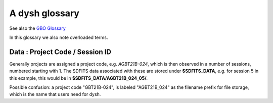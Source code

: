 .. _glossary:

A dysh glossary
---------------

See also the `GBO Glossary <https://gbtdocs.readthedocs.io/en/latest/glossary.html>`_

In this glossary we also note overloaded terms.


.. glossary::

    Argus
      A 16-:term:`pixel` W-band (74-116 GHz) focal plane array in use at the GBT. Named after a mythical figure
      with 100 eyes. See also https://www.gb.nrao.edu/argus/

    band
      A coherent section of channels in frequency space, all with
      the same channel width. Sometimes called an IF band. In radio
      astronomy bands are often referred to by an alphabetical designation,
      e.g. L-band covers 1-2 GHz. A summary
      of the bands commonly used at GBO can be found on
      https://gbtdocs.readthedocs.io/en/latest/references/receivers.html

      See also :term:`ifnum` and :term:`IF`

    bank
      Overloaded term for a **band**, possibly referring to hardware.
      A VEGAS bank (hardware-wise) is a single ROACH-2 board with 2 inputs,
      typically for two polarizations of one subband.

    baseline
      Baseline is a generic term usually taken to mean the
      instrumental plus continuum bandpass shape in an observed
      spectrum, or changes in the background level in a continuum
      observation.

    beam
      The footprint of one receiver horn on the sky. Argus has a
      4x4 multi-beam receiver, numbered 0 through 15.

      See also :term:`fdnum`

      See also :term:`multi-beam`

      See also :term:`horn`

    Beam Switching
      This is a variation on :term:`Position Switching` using a receiver
      with multiple beams. The :term:`SIG` and :term:`REF`
      positions on the sky are
      calculated so that at least one feed of the multi-beam receiver is always
      pointing at the source. This is most useful for point sources.

      See also :term:`Position Switching`

.. PJT open issue

    BINTABLE
      Binary table. In dysh data, BINTABLE is an index running from 0 to N-1,
      where N is the number of binary tables in the SDFITS file.
      see also :term:`FITS`

    blanking
      blanking is a term used in the (VEGAS) correllator, where bad data has been replaced
      with a Not-a-Number value. Not to be confused with the concepts :term:`flagging`
      and :term:`masking` in dysh.

    CAL
      overloaded term, sometimes used to refer to the :term:`REF` position (or OFF in the
      :term:`ON/OFF` notation).

    caloff
      Signal with no calibration diode in the signal path.

    calon
      Signal with a calibration diode in the signal path.

    Chebyshev
      a type of orthogonal polynomial that is commonly used in
      numerical methods due to its optimal convergence properties and
      connection to the Fourier transform. One of the options in
      baseline fitting in dysh.

    CoG
      Curve of Growth: integrating the flux from the center of a line outwards.

      See also :ref:`cog` for the dysh implementation.


    DYSH_DATA
      (optional) environment variable pointing to a directory with local copies
      of SDFITS data for developers.

      See also :term:`SDFITS_DATA`.

    ECSV
      Enhanced Character Separated Values: a self-describing ASCII table format popularized by astropy.
      See also https://github.com/astropy/astropy-APEs/blob/main/APE6.rst

    fdnum
      Feed Number in dysh, starting at 0, used
      as the **fdnum=** keyword in the getXX() routines.

      See also :term:`beam`

    FITS
      Flexible Image Transport System: the export format
      for data-cubes, although there is also a waterfall cube
      (time-freq-pixel) cube available in dysh.

    flagging
      flagging is a non-destructive operation, where data in the
      time-frequency domain is flagged to be skipped.

      Flagging specific to the VEGAS backend, which has bad channels
      also known as 'spurs' at regular channel intervals. VEGAS
      flagging is done automatically by
      :class:`~dysh.fits.gbtfitsload.GBTFITSLoad`.

      The data are flagged by GBTFITSLoad (or the user). Blanking is
      the application of flags using apply_flags().

      See also :term:`masking`

.. PJT open issue


    flag files
      SDFITS files created by GBTIDL can have a separate ASCII flag
      file. By default, :class:`~dysh.fits.gbtfitsload.GBTFITSLoad`
      reads this file and applies the flags therein.

    FWHM
      Full Width at Half Max.
      A measure of the width of a curve. It reports the width of the
      curve at its half power point. It is commonly used to describe
      the angular resolution of a telescope (also referred to as half
      power beam width, HPBW, in this case), or the width of a
      spectral line.

      The :term:`FITS` keywords BMAJ, BMIN, and BPA  are used for the
      major axis, minor axis, and position angle respectively when referring
      to a spatial beam.


    Frequency Switching
      This is a variation on position switching using a receiver
      where the IF is alternating.
      See also :term:`Position Switching`

    GBTIDL
      Green Bank Telescope Interactive Data Language. The GBT data
      reduction package written in :term:`IDL` for analyzing GBT spectral line
      data.

    getXX()
      Generic name for the dysh calibration routines, e.g. getps, getfs, getnod etc.

    horn
      Another term used for :term:`beam` or :term:`pixel`.

    IDL
      The Interactive Data Language program, currently of ITT Visual Information Solutions
      but with a long history of owners.

    IF
      Intermediate Frequency, is a frequency to which a carrier wave is shifted as
      an intermediate step in transmission or reception. The terms
      See also :term:`band` and :term:`window` are often used as well, where they
      mean an IF band.

      See also :term:`ifnum`

    ifnum
      IF number (0,1,...)
      Also used as the **ifnum=** keyword in getXX().

      See also :term:`band` and :term:`window`

    intnum
      Integration number, starting at 0, used as the **intnum=** keyword in the getXX() routines.

    KFPA
      K-band Focal Plane Array, a hexagonal set of beams, with a central beam. Covers 18-26 GHz.
      See the `KFPA receiver page <https://gbtdocs.readthedocs.io/en/latest/references/receivers/kfpa.html>`_
      for more details.

    masking
      Masking removes or hides the value in the spectrum. As in numpy,
      as mask value of True means the underlying value is not used. In
      dysh masks are set on individual integrations during calibration
      [getXX()]; resultant spectra will have the final mask set in
      Spectrum.mask. See also :term:`flagging`


    metadata
      describes data. Examples for a spectrum are the RA and DEC associated with the spectrum.
      Typically GBT spectra have 70 items in the metadata, implemented as columns in the
      :term:`BINTABLE`
      and accessed via keyword in :class:`~dysh.fits.gbtfitsload.GBTFITSLoad`, e.g., sdf["object"].

      dysh spectra have metadata in Spectrum.meta and Scans in Scan.meta.

    multi-beam
      If an instrument has multiple :term:`beam`s that typically point to different sky locations
      (e.g. :term:`Argus` in a 4x4 configuration, and :term:`KFPA` in a 7 beam hexagonal shape).

    Nod or Nodding
      An observing mode where two beams alternatingly look at source and (different) sky.

    Noise Diode
      A device with known effective temperature that is coupled to the
      telescope system to give a measure of system temperature
      (Tsys). When the telescope is pointed on blank sky, the noise
      diode is alternating in On and Off states to determine the
      system temperature. This device is also refered to as the "Cal".

      See also :term:`calon` and :term:`caloff` and

    ON/OFF
      The ON/OFF references are an overloaded term for when we refer to the
      :term:`SIG` and  :term:`REF` resp.

    OTF Mapping
      On-the-fly mapping: in this procedure the telescope is scanned across the sky to
      sample the emission. The samples are "gridded" on to a map using the tool
      `gbtgridder <https://github.com/GreenBankObservatory/gbtgridder>`_. The gridding
      is not implemented in dysh.

    pixel
      An overloaded term. Sometimes referred to as the :term:`beam`, but usually interpreted
      in image processing as
      the size of a single (usually square) element in a gridded map (e.g. from an OTF), which
      is commonly referred to as a *picture element*.

    plnum
      Polarization number (0,1,...). Usually 0 and 1, but of course up to 4 values could be present
      for a full Stokes. Averaging the two polarizations will reduce the noise by :math:`sqrt{2}`

      Also used as the **plnum=** keyword in getXX()


    Position Switching
      This is a standard way to obtain spectra by switching
      between a :term:`SIG` and :term:`REF` position on the sky,
      usually using a single beam. For our
      multi-beam receivers see also :term:`Beam Switching`


    Project Code
      A code designating the year and proposal number, e.g. GBT21B-024.  Data associated with
      a project are found in /home/sdfits (or $SDFITS_DATA), with a slight twist of the name.
      In the example this becomes AGBT21B_024.
      See below :ref:`data_org`

    REF
      Reference point, meant to have no signal. See also :term:`CAL`

      See also :ref:`sdmath`

    Region
      Region or regions of spectrum, used for flagging/masking,baseline subtraction.

    Scan
       A unit of observing, usually in some common mode, with one or more integrations.
       GBT differentiates between different types of scans. Scans are referred to as
       1-based integers.

    ScanBlock
      A container for a series of :term:`Scan`'s.

    SDFITS
      Single Dish **FITS** format, normally used to store
      raw or even calibrated spectra in a FITS binary table (BINTABLE) format.  Each
      row in a BINTABLE has an attached RA,DEC (and other meta-data),
      plus the whole spectrum. This standard was drafted in 1995 (Liszt),
      and has been implemented by many telescopes (Arecibo, FAST, GBT, Parkes, ....),
      albeit with slightly different conventions.  Also to note is that an SDFITS file
      can have more than one BINTABLE extension.

      See also :ref:`sdfits-reference`

    SDFITS_DATA
      (optional) environment variable pointing to a directory where SDFITS
      project directories and files are stored.

    SESSION
      Or Session ID.  This is the number (starting at index 01) denoting the observing sessions
      within a given :ref:`Project Code`.
      See also :ref:`data_org`

    SIG
      signal, but also overloaded the ON in ON/OFF.

      See also :ref:`sdmath`

    Spectral Window
      This is closest to what we call a **bank**,
      or **band**, a set of linearly spaced channels.

      See also :term:`ifnum`

    Spectrum
      A coherent section in frequency space, with its own unique meta-data (such as polarization,
      ra, dec, time). Normally the smallest portion of data we can assign. A spectrum is
      defined by its own seting of *(crval, crpix, cdelt)* in a FITS WCS sense.

    SubBeamNod
      Subreflector Beam Nodding. The getXX() is now called `subbeamnod`

    tcal
      Derive the noise diode temperature from observations

    VEGAS
      Versatile GBT Astronomical Spectrometer - https://www.gb.nrao.edu/vegas/

    waterfall plot
      A plot (or two-dimensional image) that shows time vs. frequency.

    Window
      See :term:`Spectral Window`


..    The velocity of a source using the relativistic definition of the velocity-frequency relationship.

..    The velocity of a source using the optical definition of the velocity-frequency relationship.

..    The velocity of a source using the radio definition of the velocity-frequency relationship.


.. _data_org:

Data : Project Code / Session ID
~~~~~~~~~~~~~~~~~~~~~~~~~~~~~~~~

Generally projects are assigned a project code, e.g. *AGBT21B-024*, which is
then observed in a number of sessions, numbered starting with 1. The SDFITS data associated
with these are stored under **$SDFITS_DATA**, e.g. for session 5 in this example, this would be
in **$SDFITS_DATA/AGBT21B_024_05/**.

Possible confusion: a project code "GBT21B-024", is labeled "AGBT21B_024" as the
filename prefix for file storage, which is the name that users need for dysh.


.. bands listed alpabetically in the GBO glossary
.. C   4-8 GHz
.. K   18-26
.. Ka  26-40
.. Ku  12-18
.. L   1-2
.. P   300-1000 MHz
.. Q   40-50
.. S   2-4
.. W   75-111
.. X   8-12

